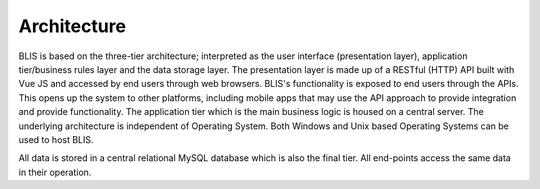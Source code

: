 Architecture
============

BLIS is based on the three-tier architecture; interpreted as the user interface (presentation layer), application tier/business rules layer and the data storage layer. The presentation layer is made up of a RESTful (HTTP) API built with Vue JS and accessed by end users through web browsers. BLIS's functionality is exposed to end users through the APIs. This opens up the system to other platforms, including mobile apps that may use the API approach to provide integration and provide functionality. The application tier which is the main business logic is housed on a central server. The underlying architecture is independent of Operating System. Both Windows and Unix based Operating Systems can be used to host BLIS.

All data is stored in a central relational MySQL database which is also the final tier. All end-points access the same data in their operation.